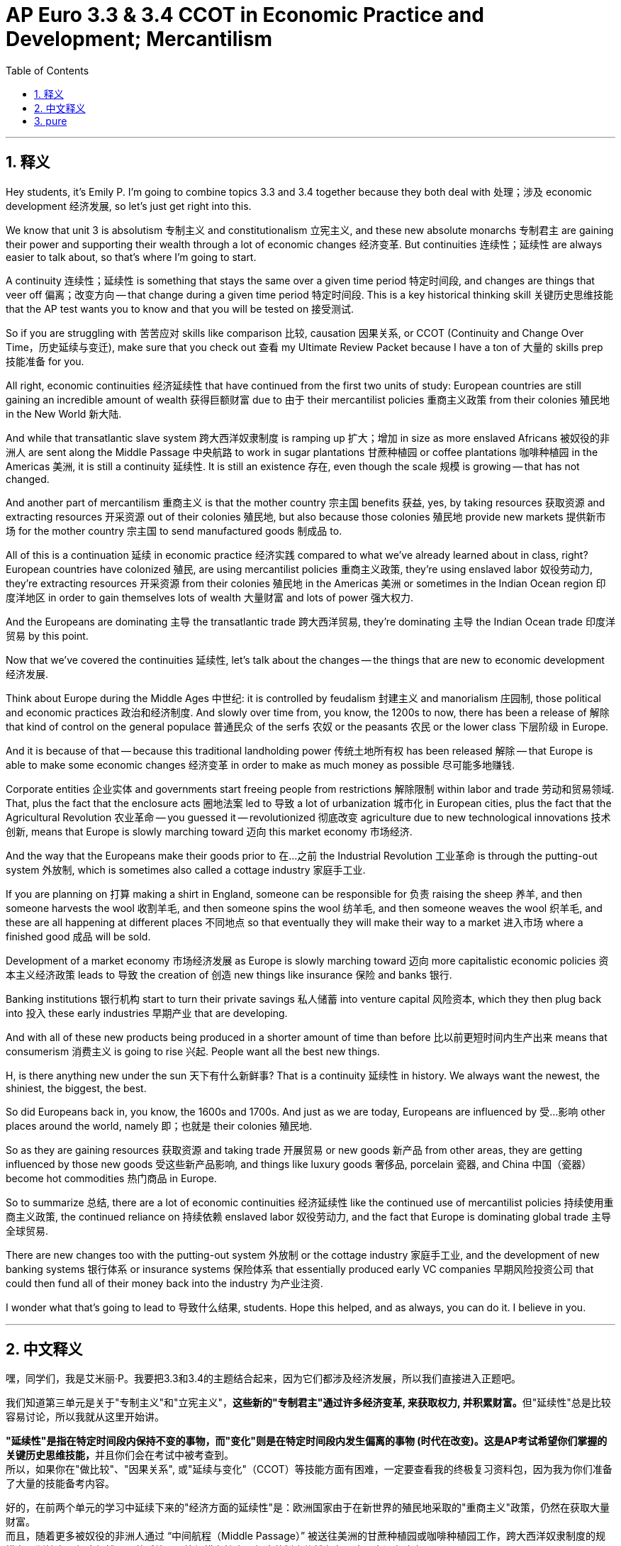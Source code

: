 
= AP Euro 3.3 & 3.4 CCOT in Economic Practice and Development; Mercantilism
:toc: left
:toclevels: 3
:sectnums:
:stylesheet: myAdocCss.css

'''

== 释义

Hey students, it's Emily P. I'm going to combine topics 3.3 and 3.4 together because they both deal with 处理；涉及 economic development 经济发展, so let's just get right into this. +

We know that unit 3 is absolutism 专制主义 and constitutionalism 立宪主义, and these new absolute monarchs 专制君主 are gaining their power and supporting their wealth through a lot of economic changes 经济变革. But continuities 连续性；延续性 are always easier to talk about, so that's where I'm going to start. +

A continuity 连续性；延续性 is something that stays the same over a given time period 特定时间段, and changes are things that veer off 偏离；改变方向 -- that change during a given time period 特定时间段. This is a key historical thinking skill 关键历史思维技能 that the AP test wants you to know and that you will be tested on 接受测试. +

So if you are struggling with 苦苦应对 skills like comparison 比较, causation 因果关系, or CCOT (Continuity and Change Over Time，历史延续与变迁), make sure that you check out 查看 my Ultimate Review Packet because I have a ton of 大量的 skills prep 技能准备 for you. +

All right, economic continuities 经济延续性 that have continued from the first two units of study: European countries are still gaining an incredible amount of wealth 获得巨额财富 due to 由于 their mercantilist policies 重商主义政策 from their colonies 殖民地 in the New World 新大陆. +

And while that transatlantic slave system 跨大西洋奴隶制度 is ramping up 扩大；增加 in size as more enslaved Africans 被奴役的非洲人 are sent along the Middle Passage 中央航路 to work in sugar plantations 甘蔗种植园 or coffee plantations 咖啡种植园 in the Americas 美洲, it is still a continuity 延续性. It is still an existence 存在, even though the scale 规模 is growing -- that has not changed. +

And another part of mercantilism 重商主义 is that the mother country 宗主国 benefits 获益, yes, by taking resources 获取资源 and extracting resources 开采资源 out of their colonies 殖民地, but also because those colonies 殖民地 provide new markets 提供新市场 for the mother country 宗主国 to send manufactured goods 制成品 to. +

All of this is a continuation 延续 in economic practice 经济实践 compared to what we've already learned about in class, right? European countries have colonized 殖民, are using mercantilist policies 重商主义政策, they're using enslaved labor 奴役劳动力, they're extracting resources 开采资源 from their colonies 殖民地 in the Americas 美洲 or sometimes in the Indian Ocean region 印度洋地区 in order to gain themselves lots of wealth 大量财富 and lots of power 强大权力. +

And the Europeans are dominating 主导 the transatlantic trade 跨大西洋贸易, they're dominating 主导 the Indian Ocean trade 印度洋贸易 by this point. +

Now that we've covered the continuities 延续性, let's talk about the changes -- the things that are new to economic development 经济发展. +

Think about Europe during the Middle Ages 中世纪: it is controlled by feudalism 封建主义 and manorialism 庄园制, those political and economic practices 政治和经济制度. And slowly over time from, you know, the 1200s to now, there has been a release of 解除 that kind of control on the general populace 普通民众 of the serfs 农奴 or the peasants 农民 or the lower class 下层阶级 in Europe. +

And it is because of that -- because this traditional landholding power 传统土地所有权 has been released 解除 -- that Europe is able to make some economic changes 经济变革 in order to make as much money as possible 尽可能多地赚钱. +

Corporate entities 企业实体 and governments start freeing people from restrictions 解除限制 within labor and trade 劳动和贸易领域. That, plus the fact that the enclosure acts 圈地法案 led to 导致 a lot of urbanization 城市化 in European cities, plus the fact that the Agricultural Revolution 农业革命 -- you guessed it -- revolutionized 彻底改变 agriculture due to new technological innovations 技术创新, means that Europe is slowly marching toward 迈向 this market economy 市场经济. +

And the way that the Europeans make their goods prior to 在…之前 the Industrial Revolution 工业革命 is through the putting-out system 外放制, which is sometimes also called a cottage industry 家庭手工业. +

If you are planning on 打算 making a shirt in England, someone can be responsible for 负责 raising the sheep 养羊, and then someone harvests the wool 收割羊毛, and then someone spins the wool 纺羊毛, and then someone weaves the wool 织羊毛, and these are all happening at different places 不同地点 so that eventually they will make their way to a market 进入市场 where a finished good 成品 will be sold. +

Development of a market economy 市场经济发展 as Europe is slowly marching toward 迈向 more capitalistic economic policies 资本主义经济政策 leads to 导致 the creation of 创造 new things like insurance 保险 and banks 银行. +

Banking institutions 银行机构 start to turn their private savings 私人储蓄 into venture capital 风险资本, which they then plug back into 投入 these early industries 早期产业 that are developing. +

And with all of these new products being produced in a shorter amount of time than before 比以前更短时间内生产出来 means that consumerism 消费主义 is going to rise 兴起. People want all the best new things. +

H, is there anything new under the sun 天下有什么新鲜事? That is a continuity 延续性 in history. We always want the newest, the shiniest, the biggest, the best. +

So did Europeans back in, you know, the 1600s and 1700s. And just as we are today, Europeans are influenced by 受…影响 other places around the world, namely 即；也就是 their colonies 殖民地. +

So as they are gaining resources 获取资源 and taking trade 开展贸易 or new goods 新产品 from other areas, they are getting influenced by those new goods 受这些新产品影响, and things like luxury goods 奢侈品, porcelain 瓷器, and China 中国（瓷器） become hot commodities 热门商品 in Europe. +

So to summarize 总结, there are a lot of economic continuities 经济延续性 like the continued use of mercantilist policies 持续使用重商主义政策, the continued reliance on 持续依赖 enslaved labor 奴役劳动力, and the fact that Europe is dominating global trade 主导全球贸易. +

There are new changes too with the putting-out system 外放制 or the cottage industry 家庭手工业, and the development of new banking systems 银行体系 or insurance systems 保险体系 that essentially produced early VC companies 早期风险投资公司 that could then fund all of their money back into the industry 为产业注资. +

I wonder what that's going to lead to 导致什么结果, students. Hope this helped, and as always, you can do it. I believe in you. +

'''

== 中文释义

嘿，同学们，我是艾米丽·P。我要把3.3和3.4的主题结合起来，因为它们都涉及经济发展，所以我们直接进入正题吧。 +

我们知道第三单元是关于"专制主义"和"立宪主义"，**这些新的"专制君主"通过许多经济变革, 来获取权力, 并积累财富。**但"延续性"总是比较容易讨论，所以我就从这里开始讲。 +

**"延续性"是指在特定时间段内保持不变的事物，而"变化"则是在特定时间段内发生偏离的事物 (时代在改变)。这是AP考试希望你们掌握的关键历史思维技能，**并且你们会在考试中被考查到。 +
所以，如果你在"做比较"、"因果关系", 或"延续与变化"（CCOT）等技能方面有困难，一定要查看我的终极复习资料包，因为我为你们准备了大量的技能备考内容。 +

好的，在前两个单元的学习中延续下来的"经济方面的延续性"是：欧洲国家由于在新世界的殖民地采取的"重商主义"政策，仍然在获取大量财富。 +
而且，随着更多被奴役的非洲人通过 “中间航程（Middle Passage）” 被送往美洲的甘蔗种植园或咖啡种植园工作，跨大西洋奴隶制度的规模在不断扩大，但这仍然是一种延续。尽管规模在扩大，但这种制度依然存在，这一点没有改变。 +

*"重商主义"的另一个方面是，母国不仅通过从殖民地获取资源而获益，还因为殖民地为母国提供了新的市场，母国可以向这些市场输送制成品。(即把殖民地当做产业链低端, 母国作为产业链高端.)* +

与我们在课堂上学到的内容相比，所有这些在经济实践方面都是一种延续，对吧？欧洲国家进行殖民统治，采用重商主义政策，使用奴隶劳动力，从他们在美洲或有时在印度洋地区的殖民地开采资源，以便为自己获取大量财富和权力。 +

既然我们已经讨论了"延续性"，那就来谈谈"变化"——经济发展中出现的新情况。 +

想想**中世纪的欧洲：它由"封建主义"和"庄园制度"这些政治和经济实践所控制。#从13世纪左右开始，随着时间的推移，对欧洲的农奴、农民或下层阶级的那种控制, 逐渐放松。#** +
*正是因为这种传统的"土地所有权"控制的放松，欧洲才能够进行一些经济变革，以便尽可能多地赚钱。* +

*企业实体和政府, 开始解除对劳动力和贸易的限制。再加上《圈地法案》（enclosure acts）导致欧洲城市出现了大量的城市化，以及农业革命——你们猜对了——由于新的技术创新革新了农业，这意味着欧洲正在慢慢走向市场经济。* +

*#在工业革命之前，欧洲人生产商品的方式, 是通过 “外放制(外包?)（putting-out system）”，这种方式有时也被称为"家庭手工业"#*（cottage industry）。 +
如果你计划在英国制作一件衬衫，有人负责养羊，然后有人收割羊毛，接着有人纺羊毛，然后有人织羊毛，这些工序在不同的地方进行，最终这些制成品会进入市场销售。 +

*随着欧洲慢慢走向更多的"资本主义"经济政策，市场经济的发展, 导致了保险和银行等新事物的产生。* +
银行机构开始把私人储蓄转化为风险资本，然后把这些风险资本, 投入到正在发展的早期产业中。 +

而且，所有这些新产品的生产时间, 比以前更短，这意味着消费主义将会兴起。人们想要所有最好的新东西。 +
嗯，阳光下有新事物吗？这在历史上也是一种延续。我们总是想要最新的、最闪亮的、最大的、最好的东西。 +

在17世纪和18世纪的欧洲人也是如此。就像我们现在一样，欧洲人受到世界其他地方的影响，特别是他们的殖民地。 +
所以，当他们从其他地区获取资源、进行贸易, 或获得新商品时，他们受到这些新商品的影响，像奢侈品、瓷器, 和来自中国的商品, 在欧洲成为热门商品。 +

所以总结一下，**存在很多经济方面的延续性，**比如持续使用重商主义政策、持续依赖奴隶劳动力，以及欧洲在全球贸易中占据主导地位。 +
**同时也有新的变化，**比如 “外放制” 或家庭手工业，以及新的银行系统或保险系统的发展，这些系统本质上产生了早期的风险投资公司，这些公司可以把资金再投入到产业中。 +

同学们，我想知道这会导致什么结果。希望这对你们有帮助，一如既往，你们能做到的。我相信你们。 +

'''

== pure

Hey students, it's Emily P. I'm going to combine topics 3.3 and 3.4 together because they both deal with economic development, so let's just get right into this.

We know that unit 3 is absolutism and constitutionalism, and these new absolute monarchs are gaining their power and supporting their wealth through a lot of economic changes. But continuities are always easier to talk about, so that's where I'm going to start.

A continuity is something that stays the same over a given time period, and changes are things that veer off -- that change during a given time period. This is a key historical thinking skill that the AP test wants you to know and that you will be tested on.

So if you are struggling with skills like comparison, causation, or CCOT, make sure that you check out my Ultimate Review Packet because I have a ton of skills prep for you.

All right, economic continuities that have continued from the first two units of study: European countries are still gaining an incredible amount of wealth due to their mercantilist policies from their colonies in the New World.

And while that transatlantic slave system is ramping up in size as more enslaved Africans are sent along the Middle Passage to work in sugar plantations or coffee plantations in the Americas, it is still a continuity. It is still an existence, even though the scale is growing -- that has not changed.

And another part of mercantilism is that the mother country benefits, yes, by taking resources and extracting resources out of their colonies, but also because those colonies provide new markets for the mother country to send manufactured goods to.

All of this is a continuation in economic practice compared to what we've already learned about in class, right? European countries have colonized, are using mercantilist policies, they're using enslaved labor, they're extracting resources from their colonies in the Americas or sometimes in the Indian Ocean region in order to gain themselves lots of wealth and lots of power.

And the Europeans are dominating the transatlantic trade, they're dominating the Indian Ocean trade by this point.

Now that we've covered the continuities, let's talk about the changes -- the things that are new to economic development.

Think about Europe during the Middle Ages: it is controlled by feudalism and manorialism, those political and economic practices. And slowly over time from, you know, the 1200s to now, there has been a release of that kind of control on the general populace of the serfs or the peasants or the lower class in Europe.

And it is because of that -- because this traditional landholding power has been released -- that Europe is able to make some economic changes in order to make as much money as possible.

Corporate entities and governments start freeing people from restrictions within labor and trade. That, plus the fact that the enclosure acts led to a lot of urbanization in European cities, plus the fact that the Agricultural Revolution -- you guessed it -- revolutionized agriculture due to new technological innovations, means that Europe is slowly marching toward this market economy.

And the way that the Europeans make their goods prior to the Industrial Revolution is through the putting-out system, which is sometimes also called a cottage industry.

If you are planning on making a shirt in England, someone can be responsible for raising the sheep, and then someone harvests the wool, and then someone spins the wool, and then someone weaves the wool, and these are all happening at different places so that eventually they will make their way to a market where a finished good will be sold.

Development of a market economy as Europe is slowly marching toward more capitalistic economic policies leads to the creation of new things like insurance and banks.

Banking institutions start to turn their private savings into venture capital, which they then plug back into these early industries that are developing.

And with all of these new products being produced in a shorter amount of time than before means that consumerism is going to rise. People want all the best new things.

H, is there anything new under the sun? That is a continuity in history. We always want the newest, the shiniest, the biggest, the best.

So did Europeans back in, you know, the 1600s and 1700s. And just as we are today, Europeans are influenced by other places around the world, namely their colonies.

So as they are gaining resources and taking trade or new goods from other areas, they are getting influenced by those new goods, and things like luxury goods, porcelain, and China become hot commodities in Europe.

So to summarize, there are a lot of economic continuities like the continued use of mercantilist policies, the continued reliance on enslaved labor, and the fact that Europe is dominating global trade.

There are new changes too with the putting-out system or the cottage industry, and the development of new banking systems or insurance systems that essentially produced early VC companies that could then fund all of their money back into the industry.

I wonder what that's going to lead to, students. Hope this helped, and as always, you can do it. I believe in you.

'''